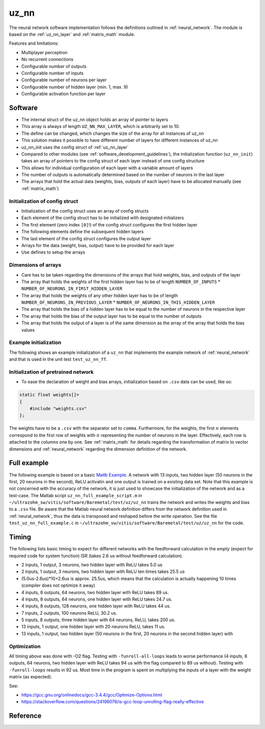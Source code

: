 .. _uz_nn:

=====
uz_nn
=====

The neural network software implementation follows the definitions outlined in :ref:`neural_network`.
The module is based on the :ref:`uz_nn_layer` and :ref:`matrix_math` module.

Features and limitations:

- Multiplayer perceptron
- No recurrent connections
- Configurable number of outputs
- Configurable number of inputs
- Configurable number of neurons per layer
- Configurable number of hidden layer (min. 1, max. 9)
- Configurable activation function per layer

Software
========

- The internal struct of the uz_nn object holds an array of pointer to layers
- This array is always of length ``UZ_NN_MAX_LAYER``, which is arbitrarily set to 10.
- The define can be changed, which changes the size of the array for all instances of uz_nn
- This solution makes it possible to have different number of layers for different instances of uz_nn
- uz_nn_init uses the config struct of :ref:`uz_nn_layer`
- Compared to other modules (see :ref:`software_development_guidelines`), the initialization function (``uz_nn_init``) takes an array of pointers to the config struct of each layer instead of one config structure
- This allows for individual configuration of each layer with a variable amount of layers
- The number of outputs is automatically determined based on the number of neurons in the last layer
- The arrays that hold the actual data (weights, bias, outputs of each layer) have to be allocated manually (see :ref:`matrix_math`)

Initialization of config struct
*******************************

- Initialization of the config struct uses an array of config structs
- Each element of the config struct has to be initialized with designated initializers
- The first element (zero index ``[0]``!) of the config struct configures the first hidden layer
- The following elements define the subsequent hidden layers
- The last element of the config struct configures the output layer
- Arrays for the data (weight, bias, output) have to be provided for each layer
- Use defines to setup the arrays

Dimensions of arrays
********************

- Care has to be taken regarding the dimensions of the arrays that hold weights, bias, and outputs of the layer
- The array that holds the weights of the first hidden layer has to be of length ``NUMBER_OF_INPUTS`` * ``NUMBER_OF_NEURONS_IN_FIRST_HIDDEN_LAYER``
- The array that holds the weights of any other hidden layer has to be of length ``NUMBER_OF_NEURONS_IN_PREVIOUS_LAYER`` * ``NUMBER_OF_NEURONS_IN_THIS_HIDDEN_LAYER``
- The array that holds the bias of a hidden layer has to be equal to the number of neurons in the respective layer
- The array that holds the bias of the output layer has to be equal to the number of outputs
- The array that holds the output of a layer is of the same dimension as the array of the array that holds the bias values

Example initialization
**********************

The following shows an example initialization of a ``uz_nn`` that implements the example network of :ref:`neural_network` and that is used in the unit test ``test_uz_nn_ff``.

.. code-block::
    :caption: Initialization of config struct for uz_nn and forward calculation

    #define NUMBER_OF_INPUTS 2
    #define NUMBER_OF_OUTPUTS 1
    #define NUMBER_OF_NEURONS_IN_HIDDEN_LAYER 3

    static float x[NUMBER_OF_INPUTS] = {1, 2};
    static float w_1[NUMBER_OF_INPUTS * NUMBER_OF_NEURONS_IN_HIDDEN_LAYER] = {1, 2, 3, 4, 5, 6};
    static float b_1[NUMBER_OF_NEURONS_IN_HIDDEN_LAYER] = {1, 2, 3};
    static float y_1[NUMBER_OF_NEURONS_IN_HIDDEN_LAYER] = {0};
    static float w_2[NUMBER_OF_NEURONS_IN_HIDDEN_LAYER * NUMBER_OF_NEURONS_IN_HIDDEN_LAYER] = {-7, -8, -9, -10, -11, -12, 13, 14, -15};
    static float b_2[NUMBER_OF_NEURONS_IN_HIDDEN_LAYER] = {4, 5, 6};
    static float y_2[NUMBER_OF_NEURONS_IN_HIDDEN_LAYER] = {0};
    static float w_3[NUMBER_OF_NEURONS_IN_HIDDEN_LAYER * NUMBER_OF_OUTPUTS] = {16, 17, -18};
    static float b_3[NUMBER_OF_OUTPUTS] = {7};
    static float y_3[NUMBER_OF_OUTPUTS] = {0};

    struct uz_nn_layer_config config[3] = {
    [0] = {
        .activation_function = ReLU,
        .number_of_neurons = NUMBER_OF_NEURONS_IN_HIDDEN_LAYER,
        .number_of_inputs = NUMBER_OF_INPUTS,
        .length_of_weights = UZ_MATRIX_SIZE(w_1),
        .length_of_bias = UZ_MATRIX_SIZE(b_1),
        .length_of_output = UZ_MATRIX_SIZE(y_1),
        .weights = w_1,
        .bias = b_1,
        .output = y_1},
    [1] = {.activation_function = ReLU,
            .number_of_neurons = NUMBER_OF_NEURONS_IN_HIDDEN_LAYER,
            .number_of_inputs = NUMBER_OF_NEURONS_IN_HIDDEN_LAYER,
            .length_of_weights = UZ_MATRIX_SIZE(w_2),
            .length_of_bias = UZ_MATRIX_SIZE(b_2),
            .length_of_output = UZ_MATRIX_SIZE(y_2),
            .weights = w_2,
            .bias = b_2,
            .output = y_2},
    [2] = {.activation_function = linear,
           .number_of_neurons = NUMBER_OF_OUTPUTS,
           .number_of_inputs = NUMBER_OF_NEURONS_IN_HIDDEN_LAYER,
           .length_of_weights = UZ_MATRIX_SIZE(w_3),
           .length_of_bias = UZ_MATRIX_SIZE(b_3),
           .length_of_output = UZ_MATRIX_SIZE(y_3),
           .weights = w_3,
           .bias = b_3,
           .output = y_3}
    };

    void test_uz_nn_ff(void)
    {
        uz_matrix_t* input=uz_matrix_init(x,UZ_MATRIX_SIZE(x),1,2);
        uz_nn_t *test = uz_nn_init(config, 3);
        uz_nn_ff(test,input);
        float expected_result_first_layer[3]={10, 14, 18};
        float expected_result_second_layer[3]={28, 23, 0};
        float expected_result_output_layer[1]={846};

        TEST_ASSERT_EQUAL_FLOAT_ARRAY(expected_result_first_layer,y_1,UZ_MATRIX_SIZE(expected_result_first_layer));
        TEST_ASSERT_EQUAL_FLOAT_ARRAY(expected_result_second_layer,y_2,UZ_MATRIX_SIZE(expected_result_second_layer));
        TEST_ASSERT_EQUAL_FLOAT_ARRAY(expected_result_output_layer,y_3,UZ_MATRIX_SIZE(expected_result_output_layer));

        float expected_result=846;
        uz_matrix_t* output=uz_nn_get_output_data(test);
        float result=uz_matrix_get_element_zero_based(output,0,0);
        TEST_ASSERT_EQUAL_FLOAT(expected_result,result);
    }


Initialization of pretrained network
************************************

- To ease the declaration of weight and bias arrays, initialization based on ``.csv`` data can be used, like so:

.. code-block::

    static float weights[]=
    {
        #include "weights.csv"
    };

The weights have to be a ``.csv`` with the separator set to ``comma``.
Furthermore, for the weights, the first :math:`n` elements correspond to the first row of weights with :math:`n` representing the number of neurons in the layer.
Effectively, each row is attached to the columns one by one.
See :ref:`matrix_math` for details regarding the transformation of matrix to vector dimensions and :ref:`neural_network` regarding the dimension definition of the network.

Full example
============

The following example is based on a basic `Matlb Example <https://de.mathworks.com/help/deeplearning/ug/train-and-apply-multilayer-neural-networks.html>`_.
A network with 13 inputs, two hidden layer (50 neurons in the first, 20 neurons in the second), ReLU activatin and one output is trained on a existing data set.
Note that this example is not concerned with the accuracy of the network, it is just used to showcase the initialization of the network and as a test-case.
The Matlab script ``uz_nn_full_example_script.m`` in ``~/ultrazohm_sw/vitis/software/Baremetal/test/uz/uz_nn`` trains the network and writes the weights and bias to a ``.csv`` file.
Be aware that the Matlab neural network definition differs from the network definition used in :ref:`neural_network`, thus the data is transposed and reshaped before the write operation. 
See the file ``test_uz_nn_full_example.c`` in ``~/ultrazohm_sw/vitis/software/Baremetal/test/uz/uz_nn`` for the code.


Timing
======

The following lists basic timing to expect for different networks with the feedforward calculation in the *empty* (expect for required code for system function) ISR (takes 2.6 us without feedforward calculation).

- 2 inputs, 1 output, 3 neurons, two hidden layer with ReLU takes 5.0 us
- 2 inputs, 1 output, 3 neurons, two hidden layer with ReLU ten times takes 25.5 us
- (5.0us-2.6us)*10+2.6us is approx. 25.5us, which means that the calculation is actually happening 10 times (compiler does not optimize it away)
- 4 inputs, 8 outputs, 64 neurons, two hidden layer with ReLU takes 89 us.
- 4 inputs, 8 outputs, 64 neurons, one hidden layer with ReLU takes 24.7 us.
- 4 inputs, 8 outputs, 128 neurons, one hidden layer with ReLU takes 44 us.
- 7 inputs, 2 outputs, 100 neurons ReLU, 30.2 us.
- 5 inputs, 8 outputs, three hidden layer with 64 neurons, ReLU, takes 200 us.
- 13 inputs, 1 output, one hidden layer with 20 neurons ReLU, takes 11 us.
- 13 inputs, 1 output, two hidden layer (50 neurons in the first, 20 neurons in the second hidden layer) with 

Optimization
************

All timing above was done with -O2 flag.
Testing with ``-funroll-all-loops`` leads to worse performance (4 inputs, 8 outputs, 64 neurons, two hidden layer with ReLU takes 94 us with the flag compared to 89 us without).
Testing with ``-funroll-loops`` results in 92 us.
Most time in the program is spent on multiplying the inputs of a layer with the weight matrix (as expected).

See:

- https://gcc.gnu.org/onlinedocs/gcc-3.4.4/gcc/Optimize-Options.html
- https://stackoverflow.com/questions/24196076/is-gcc-loop-unrolling-flag-really-effective


Reference
=========

.. doxygentypedef:: uz_nn_t

.. doxygenfunction:: uz_nn_init

.. doxygenfunction:: uz_nn_get_output_data